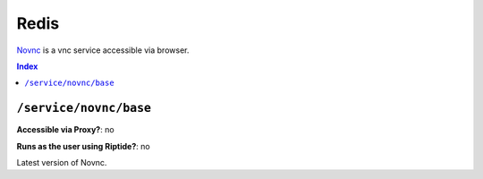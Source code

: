 Redis
========

Novnc_ is a vnc service accessible via browser.

.. _Novnc: https://novnc.com/info.html

..  contents:: Index
    :depth: 2

``/service/novnc/base``
--------------------------

**Accessible via Proxy?**: no

**Runs as the user using Riptide?**: no

Latest version of Novnc.
